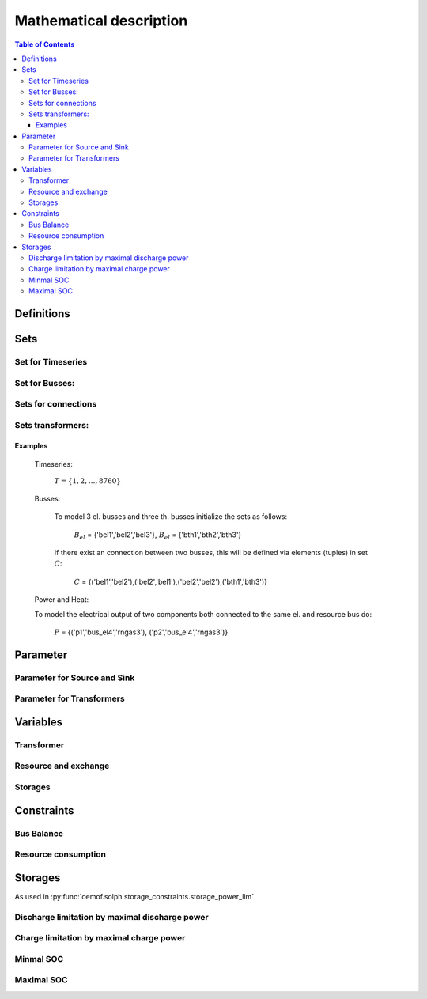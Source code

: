 =========================================
 Mathematical description
=========================================

.. contents:: Table of Contents


Definitions 
~~~~~~~~~~~~~~~~~~~~~~~~~~


Sets 
~~~~~~~~~~~~~~~~~~~~~~~~~

Set for Timeseries
-------------

	.. math::
	   :nowrap:

		\begin{align*}
		 & t \in T \\
		\end{align*}
	
Set for Busses:
-------------------

	.. math::
	   :nowrap:

		\begin{align*}
		 &b \in B_{el} :\text{Sets for electrical busses}\\
		 &b \in B_{th} :\text{Sets for thermal busses}\\
		 &b \in B_{r}  :\text{Sets for resource busses}\\
		 &b \in B :    \text{Set of all busses}
		\end{align*}

Sets for connections
---------------------

	.. math::
	   :nowrap:

		\begin{align*}
		 &(i,j) \in C: \text{Set for all existing connections}\\
		\end{align*}

Sets transformers:
---------------------------------

	.. math::
	   :nowrap:

			\begin{align*}
			 &(c,b,r) \in P: \text{Set for all components with el. output, } b \in B_{el}, r \in B_r\\
			 &(c,b,r) \in Q: \text{Set for all components with th. output, } b \in B_{th}, r \in B_r\\
		     &(c,b,r) \in TRANSF: \text{Set of all Transformers, } b \in B
			\end{align*}

Examples
^^^^^^^^^^ 
	Timeseries: 

		:math:`T = \{1,2,\dots, 8760\}`
    
	Busses:

		To model 3 el. busses and three th. busses initialize the sets as follows:

			:math:`B_{el}` = \{'bel1','bel2','bel3'\}, :math:`B_{el}` = \{'bth1','bth2','bth3'\}

		If there exist an connection between two busses, this will be defined via elements (tuples) in set :math:`C`:

			:math:`C` = \{('bel1','bel2'),('bel2','bel1'),('bel2','bel2'),('bth1','bth3')\}

	Power and Heat: 
	
    	To model the electrical output of two components both connected to the same el. and resource bus do:

				:math:`P` = {('p1','bus_el4','rngas3'), ('p2','bus_el4','rngas3')}

	
Parameter
~~~~~~~~~~~

Parameter for Source and Sink
-----------------------

	.. math::
	   :nowrap:

		 \begin{align*}
		 \text{Demand} & \\
		  &SINK(b,t),\quad \forall b \in B, t \in T :\text{Sink for bus $b$ in $t$}\\
		  &SOURCE(b,t),\quad \forall b \in B, t \in T :\text{Source for bus $b$ in $t$}\\
		 \end{align*}

Parameter for Transformers
---------------------------
	.. math::
	   :nowrap:

	 		\begin{align*}
			 \text{Max. power output:} & \\
			  &P_{max}(c,b,r),\quad \forall (c,b,r) \in TRANSF :\text{max. output of transformer $(c,b,r)$}\\
		     \text{Efficiencies of transformers:} &\\
			  &ETA(c,b,r), \quad \forall (c,b,r) \in TRANSF :\text{Conversion efficiency of transformer $(c,b,r)$}\\
			 \end{align*}


Variables 
~~~~~~~~~~~~~

Transformer
---------------

.. math::
   :nowrap:

	\begin{align*}
	 \text{Component output} & \\
	  &p_{trans}(c,b,r,t),\quad \forall (c,b,r) \in TRANSF, t \in T :\text{Output of all transformer components}\\
	 \end{align*}

Resource and exchange
------------------------

.. math::
   :nowrap:

	 \begin{align*}
	  &rcon(b,t),\quad \forall b \in B, t \in T     : \text{Resource consumption from bus $b$}\\
	  &ex(i,j,t), \quad \forall (i,j) \in C, t \in T:\text{Energy exchange in connection $(i,j)$}
	 \end{align*}

Storages 
------------

.. math::
   :nowrap:

	 \begin{align*}
	 & s_{charge}(c,b,t), \quad \forall (c,b) \in S, t \in T\\
	 & s_{discharge}(c,b,t), \quad \forall (c,b) \in S, t \in T\\
	 & s_{soc}(c,b,t), \quad \forall (c,b) \in S, t \in T
	 \end{align*}

Constraints 
~~~~~~~~~~~~~~~~~~~~

Bus Balance
--------------------

.. math::
   :nowrap:
	
	\begin{align*}
		0 = \\
		& + SOURCE(b,t) \\
		&- SINK(b,t) \\
		&+ \sum_{(i,j=b,k)\in TRANSF} p_{transf}(i,j,k,t) \\
		&- \sum_{(i=b,j) \in C} ex(i,j,t) \\
		&+ \sum_{(i,j=b) \in C} ex(i,j,t)\\ 
    	&- \sum_{i,j=b,t \in S} s_{charge}(i,j,t) \\
		&+ \sum_{i,j=b,t \in S} s_{discharge}(i,j,t)\\
		&- \sum_{i=b \in B} rcon(i,t) \\	
		&  & \forall b \in B, t \in T\\
	\end{align*}	

Resource consumption 
---------------------
.. math::
   :nowrap:

	\begin{align*}
		rcon(b,t) \geq	 &\sum_{(i,j,k=b) \in TRANSF} \frac{p(i,j,k,t)}{ETA(i,j,k)}\\
		 & & \forall b \in B, t \in T
	\end{align*}


Storages 
~~~~~~~~~~~~~~~~~~~~~~~~~~~~~~~

As used in  :py:func:`oemof.solph.storage_constraints.storage_power_lim`

Discharge limitation by maximal discharge power
-----------------------------------------------

.. math::
   :nowrap:

   \begin{align*}
      S_{discharge}(r,t,c) & \leq\frac{S_{capacity}}{EPR_{out}}\\
      & \forall r\in regions,t\in hoy,c\in storages\\
      \intertext{with\, variable\, investment\,(if\, invest)} 
      S_{discharge}(r,t,c) & \leq\frac{S_{capacity}+S_{installed}^{lp-var}}{EPR_{out}}\\
      & \forall r\in regions,t\in hoy,c\in storages\\
      \intertext{thermal\, storage\, in\, a\, domestic\, heating\, system\,(if\, domestic\, and\, invest)}S_{discharge}(r,t,c) & \leq\frac{S_{capacity}+S_{installed}^{lp-var}}{EPR_{out}}\cdot\frac{D(r,t,HS(c))}{HS_{capacity}(c)}\\
      & \forall r\in regions,t\in hoy,c\in storages
   \end{align*}
   
Charge limitation by maximal charge power
-----------------------------------------

.. math::
   :nowrap:
   
   \begin{align*}
      S_{charge}(r,t,c) & \leq\frac{S_{capacity}}{EPR_{in}}\\
      & \forall r\in regions,t\in hoy,c\in storages\\
      \intertext{with\, variable\, investment\,(if\, invest)}S_{charge}(r,t,c) & \leq\frac{S_{capacity}+S_{installed}^{lp-var}}{EPR_{in}}\\
      & \forall r\in regions,t\in hoy,c\in storages\\
      \intertext{thermal\, storage\, in\, a\, domestic\, heating\, system\,(if\, domestic\, and\, invest)}S_{charge}(r,t,c) & \leq\frac{S_{capacity}+S_{installed}^{lp-var}}{EPR_{out}}\cdot\frac{D(r,t,HS(c))}{HS_{capacity}(c)}\\
      & \forall r\in regions,t\in hoy,c\in storages
   \end{align*}



Minmal SOC
----------

.. math::
   :nowrap:
   
   \begin{align*}
      SOC^{lp-var}(r,t,c) & \geq0\\
      & \forall r\in regions,t\in hoy,c\in storages\\   
   \end{align*}

Maximal SOC
-----------

.. math::
   :nowrap:
   
   \begin{align*}
      SOC^{lp-var}(r,t,c) & \leq S_{capacity}\\
      & \forall r\in regions,t\in hoy,c\in storages\\
      \intertext{with\, variable\, investment\,(if\, invest)}SOC^{lp-var}(r,t,c) & \leq S_{capacity}+S_{installed}^{lp-var}\\
      & \forall r\in regions,t\in hoy,c\in storages
   \end{align*}


